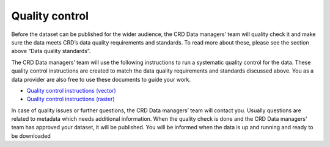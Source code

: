 ===============
Quality control
===============

Before the dataset can be published for the wider audience, the CRD Data managers’ team will quality check it and make sure the data meets CRD’s data quality requirements and standards. To read more about these, please see the section above “Data quality standards”.

The CRD Data managers’ team will use the following instructions to run a systematic quality control for the data. These quality control instructions are created to match the data quality requirements and standards discussed above. You as a data provider are also free to use these documents to guide your work.

-	`Quality control instructions (vector) <https://geonode.resilienceacademy.ac.tz/documents/154>`_
-	`Quality control instructions (raster) <https://geonode.resilienceacademy.ac.tz/documents/158>`_

In case of quality issues or further questions, the CRD Data managers’ team will contact you. Usually questions are related to metadata which needs additional information. When the quality check is done and the CRD Data managers’ team has approved your dataset, it will be published. You will be informed when the data is up and running and ready to be downloaded
